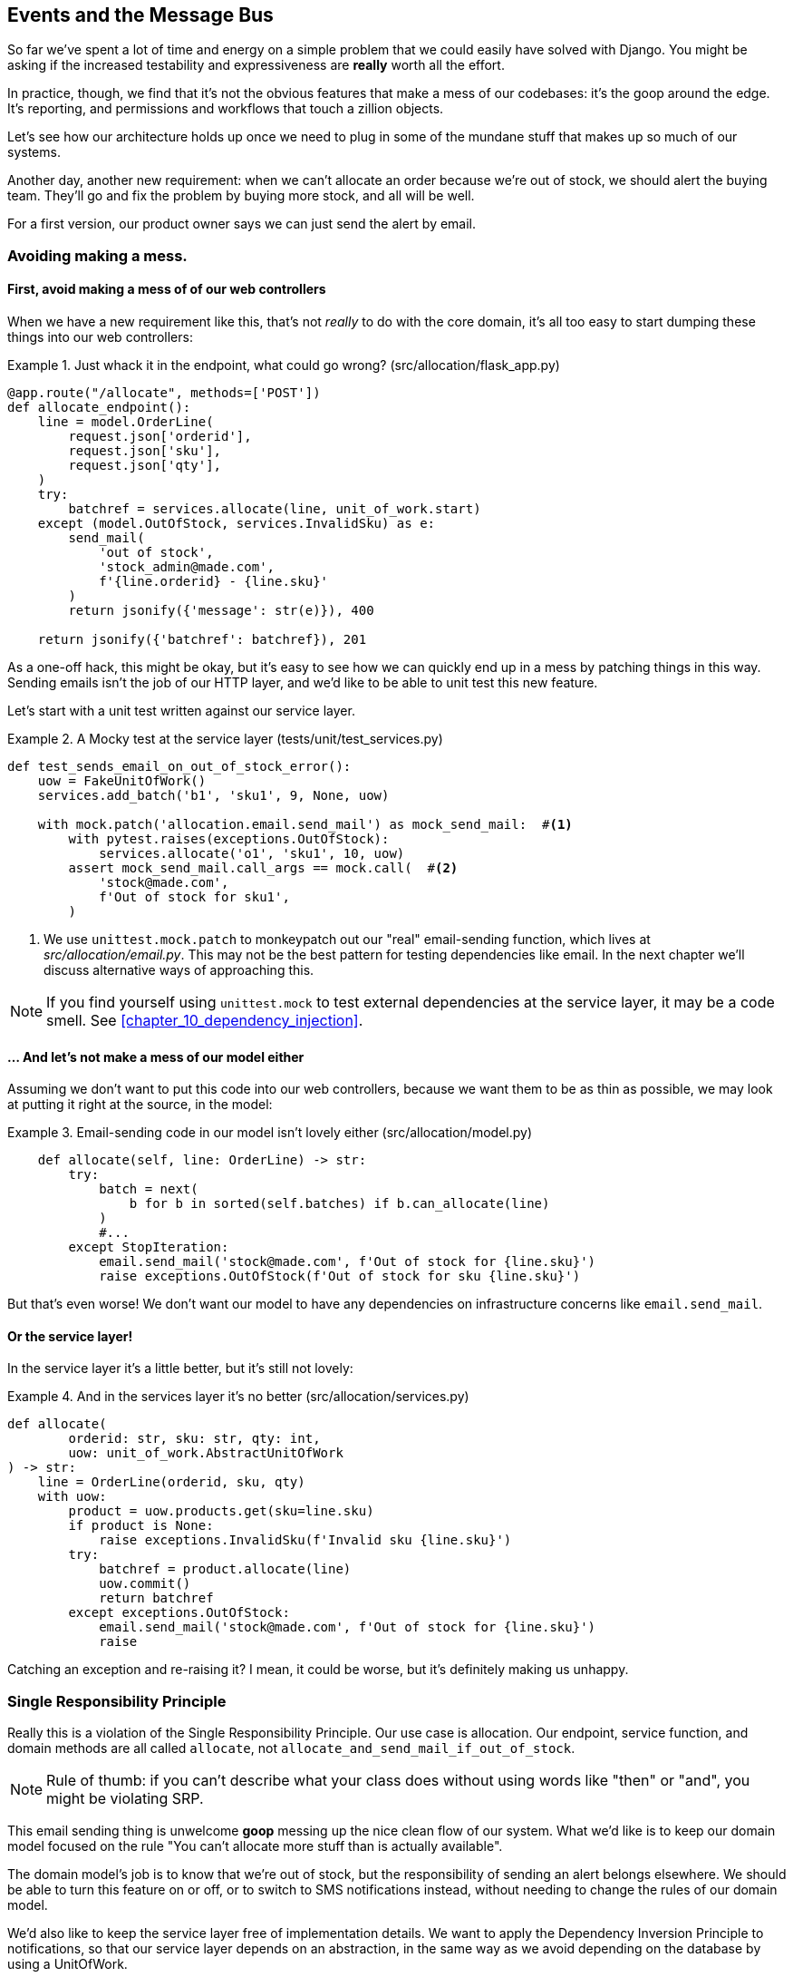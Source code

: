 [[chapter_06_events_and_message_bus]]
== Events and the Message Bus

So far we've spent a lot of time and energy on a simple problem that we could
easily have solved with Django. You might be asking if the increased testability
and expressiveness are *really* worth all the effort.

In practice, though, we find that it's not the obvious features that make a mess
of our codebases: it's the goop around the edge. It's reporting, and permissions
and workflows that touch a zillion objects.

Let's see how our architecture holds up once we need to plug in some of the
mundane stuff that makes up so much of our systems.

Another day, another new requirement:  when we can't allocate an order because
we're out of stock, we should alert the buying team. They'll go and fix the
problem by buying more stock, and all will be well.

For a first version, our product owner says we can just send the alert by email.

=== Avoiding making a mess.

==== First, avoid making a mess of of our web controllers

When we have a new requirement like this, that's not _really_ to do with the
core domain, it's all too easy to start dumping these things into our web
controllers:


[[email_in_flask]]
.Just whack it in the endpoint, what could go wrong? (src/allocation/flask_app.py)
====
[source,python]
[role="skip"]
----
@app.route("/allocate", methods=['POST'])
def allocate_endpoint():
    line = model.OrderLine(
        request.json['orderid'],
        request.json['sku'],
        request.json['qty'],
    )
    try:
        batchref = services.allocate(line, unit_of_work.start)
    except (model.OutOfStock, services.InvalidSku) as e:
        send_mail(
            'out of stock', 
            'stock_admin@made.com', 
            f'{line.orderid} - {line.sku}'
        )
        return jsonify({'message': str(e)}), 400

    return jsonify({'batchref': batchref}), 201
----
====

As a one-off hack, this might be okay, but it's easy to see how we can quickly
end up in a mess by patching things in this way. Sending emails isn't the job of
our HTTP layer, and we'd like to be able to unit test this new feature.

Let's start with a unit test written against our service layer.

[[mocky_test_for_send_email]]
.A Mocky test at the service layer (tests/unit/test_services.py)
====
[source,python]
[role="non-head"]
----
def test_sends_email_on_out_of_stock_error():
    uow = FakeUnitOfWork()
    services.add_batch('b1', 'sku1', 9, None, uow)

    with mock.patch('allocation.email.send_mail') as mock_send_mail:  #<1>
        with pytest.raises(exceptions.OutOfStock):
            services.allocate('o1', 'sku1', 10, uow)
        assert mock_send_mail.call_args == mock.call(  #<2>
            'stock@made.com',
            f'Out of stock for sku1',
        )
----
====

<1> We use `unittest.mock.patch` to monkeypatch out our "real" email-sending
    function, which lives at _src/allocation/email.py_.  This may not be the best
    pattern for testing dependencies like email. In the next chapter we'll discuss
    alternative ways of approaching this.


NOTE: If you find yourself using `unittest.mock` to test external dependencies
    at the service layer, it may be a code smell.  See
    <<chapter_10_dependency_injection>>.


==== ... And let's not make a mess of our model either

Assuming we don't want to put this code into our web controllers, because
we want them to be as thin as possible, we may look at putting it right at
the source, in the model:

[[email_in_model]]
.Email-sending code in our model isn't lovely either (src/allocation/model.py)
====
[source,python]
[role="non-head"]
----
    def allocate(self, line: OrderLine) -> str:
        try:
            batch = next(
                b for b in sorted(self.batches) if b.can_allocate(line)
            )
            #...
        except StopIteration:
            email.send_mail('stock@made.com', f'Out of stock for {line.sku}')
            raise exceptions.OutOfStock(f'Out of stock for sku {line.sku}')
----
====

But that's even worse!  We don't want our model to have any dependencies on
infrastructure concerns like `email.send_mail`.


==== Or the service layer!

In the service layer it's a little better, but it's still not lovely:

[[email_in_services]]
.And in the services layer it's no better (src/allocation/services.py)
====
[source,python]
[role="non-head"]
----
def allocate(
        orderid: str, sku: str, qty: int,
        uow: unit_of_work.AbstractUnitOfWork
) -> str:
    line = OrderLine(orderid, sku, qty)
    with uow:
        product = uow.products.get(sku=line.sku)
        if product is None:
            raise exceptions.InvalidSku(f'Invalid sku {line.sku}')
        try:
            batchref = product.allocate(line)
            uow.commit()
            return batchref
        except exceptions.OutOfStock:
            email.send_mail('stock@made.com', f'Out of stock for {line.sku}')
            raise
----
====

Catching an exception and re-raising it?  I mean, it could be worse, but it's
definitely making us unhappy.


===  Single Responsibility Principle

Really this is a violation of the Single Responsibility Principle.  Our use
case is allocation. Our endpoint, service function, and domain methods are all
called `allocate`, not `allocate_and_send_mail_if_out_of_stock`.

NOTE: Rule of thumb: if you can't describe what your class does without using
    words like "then" or "and", you might be violating SRP.

This email sending thing is unwelcome *goop* messing up the nice clean flow
of our system. What we'd like is to keep our domain model focused on the rule
"You can't allocate more stuff than is actually available". 

The domain model's job is to know that we're out of stock, but the
responsibility of sending an alert belongs elsewhere. We should be able to turn
this feature on or off, or to switch to SMS notifications instead, without
needing to change the rules of our domain model.

We'd also like to keep the service layer free of implementation details. We
want to apply the Dependency Inversion Principle to notifications, so that our
service layer depends on an abstraction, in the same way as we avoid depending
on the database by using a UnitOfWork.

=== All aboard the Message Bus!

The pattern we're going to introduce here is _Domain Events_ and the _Message Bus_.

First, rather than being concerned about emails, our model will be in charge of
recording "events"--facts about things that have happened. We'll use a Message
Bus to respond to events, and invoke some new operation.


==== The model records events

[[domain_event]]
.The model records a domain event (src/allocation/model.py)
====
[source,python]
[role="non-head"]
----
class Product:

    def __init__(self, sku: str, batches: List[Batch], version_number: int = 0):
        self.sku = sku
        self.batches = batches
        self.version_number = version_number
        self.events = []  # type: List[events.Event]  #<1>

    def allocate(self, line: OrderLine) -> str:
        try:
            #...
        except StopIteration:
            self.events.append(events.OutOfStock(line.sku))  #<2>
            # raise exceptions.OutOfStock(f'Out of stock for sku {line.sku}')  #<3>
            return None
----
====

<1> Our Aggregate grows a `.events` attribute, where it will store facts
    about what has happened.

<2> Rather than invoking some email-sending code directly, we record those
    events at the place they occur, using only the language of the domain.

<3> We're also going to stop raising an exception for the out-of-stock 
    case.  The event will do the job the exception was doing.

TIP: Exceptions and Events don't mix.  If you're implementing domain
    events, don't raise exceptions to describe the same domain concept.
    As we'll see later when we handle events in the unit of work, it's
    confusing to have to reason about events and exceptions together.

TODO: This ^^^ is true, but I think the real problem is that you shouldn't use
exceptions for control-of-flow. It's like a classic design smell.


==== Events are simple dataclasses

Events are part of our domain.  We could store them in _model.py_, but we
may as well keep them in their own file.  (this might be a good time to
consider refactoring out a directory called "domain", so we have _domain/model.py_
and _domain/events.py_).

[[events_dot_py]]
.Event classes (src/allocation/events.py)
====
[source,python]
----
from dataclasses import dataclass

class Event:  #<1>
    pass

@dataclass
class OutOfStock(Event):  #<2>
    sku: str
----
====


<1> Once we have a number of events we'll find it useful to have a parent
    class that can store common behaviour.  It's also useful for type
    hints in our message bus, as we'll see shortly.

<2> `dataclasses` are great for Domain events too.



==== The message bus maps events to handlers

A message bus essentially says: when I see this event, I should
invoke the following handlers.  Here's a minimal implementation:

[[messagebus]]
.Simple message bus (src/allocation/messagebus.py)
====
[source,python]
----
def handle(events_: List[events.Event]):
    while events_:
        event = events_.pop(0)
        for handler in HANDLERS[type(event)]:
            handler(event)


def send_out_of_stock_notification(event: events.OutOfStock):
    email.send_mail(
        'stock@made.com',
        f'Out of stock for {event.sku}',
    )


HANDLERS = {
    events.OutOfStock: [send_out_of_stock_notification],

}  # type: Dict[Type[events.Event], List[Callable]]
----
====

//TODO: maybe handle should just take one event?


==== In a first cut, the service layer puts events on the message bus

And now we need something to catch events from the model and pass
them to the message bus.  The service layer might be one place to do
it...

[[service_talks_to_messagebus]]
.The service layer with an explicit message bus (src/allocation/services.py)
====
[source,python]
[role="non-head"]
----
def allocate(
        orderid: str, sku: str, qty: int,
        uow: unit_of_work.AbstractUnitOfWork
) -> str:
    line = OrderLine(orderid, sku, qty)
    with uow:
        product = uow.products.get(sku=line.sku)
        if product is None:
            raise exceptions.InvalidSku(f'Invalid sku {line.sku}')
        try:  #<1>
            batchref = product.allocate(line)
            uow.commit()
            return batchref
        finally:  #<1>
            messagebus.handle(product.events)  #<2>
----
====

<1> We keep the `try/finally` from our ugly earlier implementation,
<2> But now instead of depending directly on some email infrastructure,
    the service layer is just in charge of passing events from the model
    up to the message bus.

That avoids some of the ugliness that we had in our naive implementation,
but we can do better.


TODO: discussion, service layer can/could raise events directly too.


=== The Unit of Work can pass events to the Message Bus

The UoW already has a `try/finally`, and it knows about all the aggregates
currently in play because it provides access to the _Repository_.  So it's
a good place to spot events and pass them to the message bus:

////
TODO
In Example 9. The UoW meets the Message Bus (src/allocation/unit_of_work.py), I got stuck trying to figure out where the seen attribute had come from.
It might be helpful to add a line explicitly introducing it before Example 9.
Once I read on to Example 10 everything cleared up immediately.

https://github.com/python-leap/book/issues/35
////
[[uow_with_messagebus]]
.The UoW meets the Message Bus (src/allocation/unit_of_work.py)
====
[source,python]
----
class AbstractUnitOfWork(abc.ABC):
    ...

    def commit(self):
        self._commit()  #<1>
        for obj in self.products.seen:  #<2>
            messagebus.handle(obj.events)

    @abc.abstractmethod
    def _commit(self):
        raise NotImplementedError

...

class SqlAlchemyUnitOfWork(AbstractUnitOfWork):
    ...

    def _commit(self):  #<1>
        self.session.commit()
----
====

<1> We'll change our commit method to require a private `._commit()`
    method from subclasses

<2> After committing, we run through all the objects that our
    repository has seen and pass their events to the message bus.

That relies on the repository keeping track of aggregates that it's seen:

[[repository_tracks_seen]]
.Repository tracks aggregates seen (src/allocation/repository.py)
====
[source,python]
----
class AbstractRepository(abc.ABC):

    def __init__(self):
        self.seen = set()  # type: Set[model.Product]  #<1>

    def add(self, product):  #<2>
        self._add(product)
        self.seen.add(product)

    def get(self, sku):  #<3>
        p = self._get(sku)
        if p:
            self.seen.add(p)
        return p

    @abc.abstractmethod
    def _add(self, product):  #<2>
        raise NotImplementedError

    @abc.abstractmethod  #<3>
    def _get(self, sku):
        raise NotImplementedError



class SqlAlchemyRepository(AbstractRepository):

    def __init__(self, session):
        super().__init__()
        self.session = session

    def _add(self, product):  #<2>
        self.session.add(product)

    def _get(self, sku):  #<3>
        return self.session.query(model.Product).filter_by(sku=sku).first()
----
====

<1> We initialise a set to store objects seen.  That means our implementations
    need to call `super().__init__()`

<2> The parent `add()` method adds things to `.seen`, and now requires subclasses
    to implement `._add()`

<3> Similarly, `.get()` delegates to a `._get()` function, to be implemented by
    subclasses, in order to capture objects seen.

Once the UoW and repository collaborate in this way to automatically keep
track of live objects and process their events, the service layer can now be
totally free of event-handling concerns:


[[services_clean]]
.Service layer is clean again (src/allocation/services.py)
====
[source,python]
----
def allocate(
        orderid: str, sku: str, qty: int,
        uow: unit_of_work.AbstractUnitOfWork
) -> str:
    line = OrderLine(orderid, sku, qty)
    with uow:
        product = uow.products.get(sku=line.sku)
        if product is None:
            raise exceptions.InvalidSku(f'Invalid sku {line.sku}')
        batchref = product.allocate(line)
        uow.commit()
        return batchref
----
====


We do also have to remember to change the fakes in the service layer and make them
call `super()` in the right places, and implement underscorey methods, but the
changes are minimal:
////
TODO
In Example 12 we have to go back and update our FakeRepository object.
In a large project with many contributors, it feels to me that keeping these fakes in sync with the real objects might become an issue.
Do you guys have any strategies for dealing with that?
https://github.com/python-leap/book/issues/35
////
[[services_tests_ugly_fake_messagebus]]
.Service-layer fakes need tweaking. (tests/unit/test_services.py)
====
[source,python]
----
class FakeRepository(repository.AbstractRepository):

    def __init__(self, products):
        super().__init__()
        self._products = set(products)

    def _add(self, product):
        self._products.add(product)

    def _get(self, sku):
        return next((p for p in self._products if p.sku == sku), None)

...

class FakeUnitOfWork(unit_of_work.AbstractUnitOfWork):
    ...

    def _commit(self):
        self.committed = True

----
====


=== Unit Testing with a fake message bus

TODO: discuss replacing @mock test with `FakeMessageBus`




=== Wrap-up

TODO - wrap up for domain events chapter



.Recap: Domain events and the Message Bus
*****************************************************************
Events can help with SRP::
    bla

Unit of Work pattern can help::
    bla bla.

*****************************************************************
